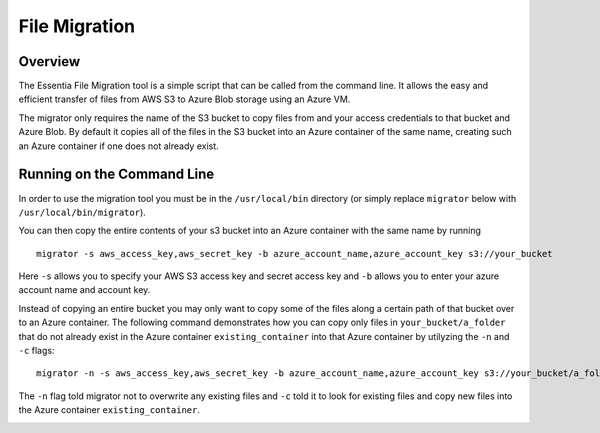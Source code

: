 *****************************
File Migration
*****************************

Overview
=========

The Essentia File Migration tool is a simple script that can be called from the command line. It allows the easy and efficient transfer of files from AWS S3 to Azure Blob storage using an Azure VM. 

The migrator only requires the name of the S3 bucket to copy files from and your access credentials to that bucket and Azure Blob. 
By default it copies all of the files in the S3 bucket into an Azure container of the same name, creating such an Azure container if one does not already exist.

Running on the Command Line
===========================

In order to use the migration tool you must be in the ``/usr/local/bin`` directory (or simply replace ``migrator`` below with ``/usr/local/bin/migrator``).

You can then copy the entire contents of your s3 bucket into an Azure container with the same name by running ::

    migrator -s aws_access_key,aws_secret_key -b azure_account_name,azure_account_key s3://your_bucket
    
Here ``-s`` allows you to specify your AWS S3 access key and secret access key and ``-b`` allows you to enter your azure account name and account key.
    
Instead of copying an entire bucket you may only want to copy some of the files along a certain path of that bucket over to an Azure container. 
The following command demonstrates how you can copy only files in ``your_bucket/a_folder`` that do not already exist in the Azure container ``existing_container`` into that Azure container by utilyzing the ``-n`` and ``-c`` flags::

    migrator -n -s aws_access_key,aws_secret_key -b azure_account_name,azure_account_key s3://your_bucket/a_folder -c existing_container

The ``-n`` flag told migrator not to overwrite any existing files and ``-c`` told it to look for existing files and copy new files into the Azure container ``existing_container``.

.. image:: migrator-1024x646.png
   :height: 646 px
   :width: 1024 px
   :alt: The Essentia migrator simply requires the name of your bucket and your s3 and azure credentials to quickly and efficiently migrate your files across clouds.
   :align: left
   :target: http://www.auriq.com/wp-content/uploads/2015/05/migrator.png
